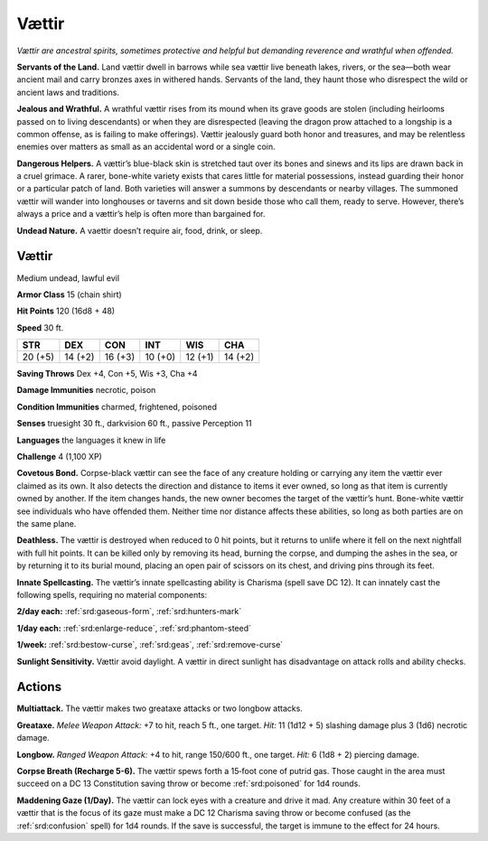 
.. _tob:vaettir:


Vættir
-------

*Vættir are ancestral spirits, sometimes protective and helpful but
demanding reverence and wrathful when offended.*

**Servants of the Land.** Land vættir dwell in barrows while sea
vættir live beneath lakes, rivers, or the sea—both wear ancient
mail and carry bronzes axes in withered hands. Servants of the
land, they haunt those who disrespect the wild or ancient laws
and traditions.

**Jealous and Wrathful.** A wrathful vættir rises from its
mound when its grave goods are stolen (including heirlooms
passed on to living descendants) or when they are disrespected
(leaving the dragon prow attached to a longship is a common
offense, as is failing to make offerings). Vættir jealously guard
both honor and treasures, and may be relentless enemies over
matters as small as an accidental word or a single coin.

**Dangerous Helpers.** A vættir’s blue-black skin is stretched
taut over its bones and sinews and its lips are drawn back in a
cruel grimace. A rarer, bone-white variety exists that cares little
for material possessions, instead guarding their honor or a
particular patch of land. Both varieties will answer a summons
by descendants or nearby villages. The summoned vættir will
wander into longhouses or taverns and sit down beside those
who call them, ready to serve. However, there’s always a price
and a vættir’s help is often more than bargained for.

**Undead Nature.** A vaettir doesn’t require air, food, drink,
or sleep.

Vættir
~~~~~~

Medium undead, lawful evil

**Armor Class** 15 (chain shirt)

**Hit Points** 120 (16d8 + 48)

**Speed** 30 ft.

+-----------+----------+-----------+-----------+-----------+-----------+
| STR       | DEX      | CON       | INT       | WIS       | CHA       |
+===========+==========+===========+===========+===========+===========+
| 20 (+5)   | 14 (+2)  | 16 (+3)   | 10 (+0)   | 12 (+1)   | 14 (+2)   |
+-----------+----------+-----------+-----------+-----------+-----------+

**Saving Throws** Dex +4, Con +5, Wis +3, Cha +4

**Damage Immunities** necrotic, poison

**Condition Immunities** charmed, frightened, poisoned

**Senses** truesight 30 ft., darkvision 60 ft., passive Perception 11

**Languages** the languages it knew in life

**Challenge** 4 (1,100 XP)

**Covetous Bond.** Corpse-black vættir can see the face of any
creature holding or carrying any item the vættir ever claimed
as its own. It also detects the direction and distance to items
it ever owned, so long as that item is currently owned by
another. If the item changes hands, the new owner becomes
the target of the vættir’s hunt. Bone-white vættir see individuals
who have offended them. Neither time nor distance affects
these abilities, so long as both parties are on the same plane.

**Deathless.** The vættir is destroyed when reduced to 0 hit
points, but it returns to unlife where it fell on the next nightfall
with full hit points. It can be killed only by removing its head,
burning the corpse, and dumping the ashes in the sea, or
by returning it to its burial mound, placing an open pair of
scissors on its chest, and driving pins through its feet.

**Innate Spellcasting.** The vættir’s innate spellcasting ability is
Charisma (spell save DC 12). It can innately cast the following
spells, requiring no material components:

**2/day each:** :ref:`srd:gaseous-form`, :ref:`srd:hunters-mark`

**1/day each:** :ref:`srd:enlarge-reduce`, :ref:`srd:phantom-steed`

**1/week:** :ref:`srd:bestow-curse`, :ref:`srd:geas`, :ref:`srd:remove-curse`

**Sunlight Sensitivity.** Vættir avoid daylight. A vættir in direct
sunlight has disadvantage on attack rolls and ability checks.

Actions
~~~~~~~

**Multiattack.** The vættir makes two greataxe attacks or two
longbow attacks.

**Greataxe.** *Melee Weapon Attack:* +7 to hit, reach 5 ft., one
target. *Hit:* 11 (1d12 + 5) slashing damage plus 3 (1d6)
necrotic damage.

**Longbow.** *Ranged Weapon Attack:* +4 to hit, range 150/600 ft.,
one target. *Hit:* 6 (1d8 + 2) piercing damage.

**Corpse Breath (Recharge 5-6).** The vættir spews forth a
15‑foot cone of putrid gas. Those caught in the area must
succeed on a DC 13 Constitution saving throw or become
:ref:`srd:poisoned` for 1d4 rounds.

**Maddening Gaze (1/Day).** The vættir can lock eyes with a
creature and drive it mad. Any creature within 30 feet of a
vættir that is the focus of its gaze must make a DC 12 Charisma
saving throw or become confused (as the :ref:`srd:confusion` spell) for 1d4 rounds.
If the save is successful, the target is immune to the effect for
24 hours.
